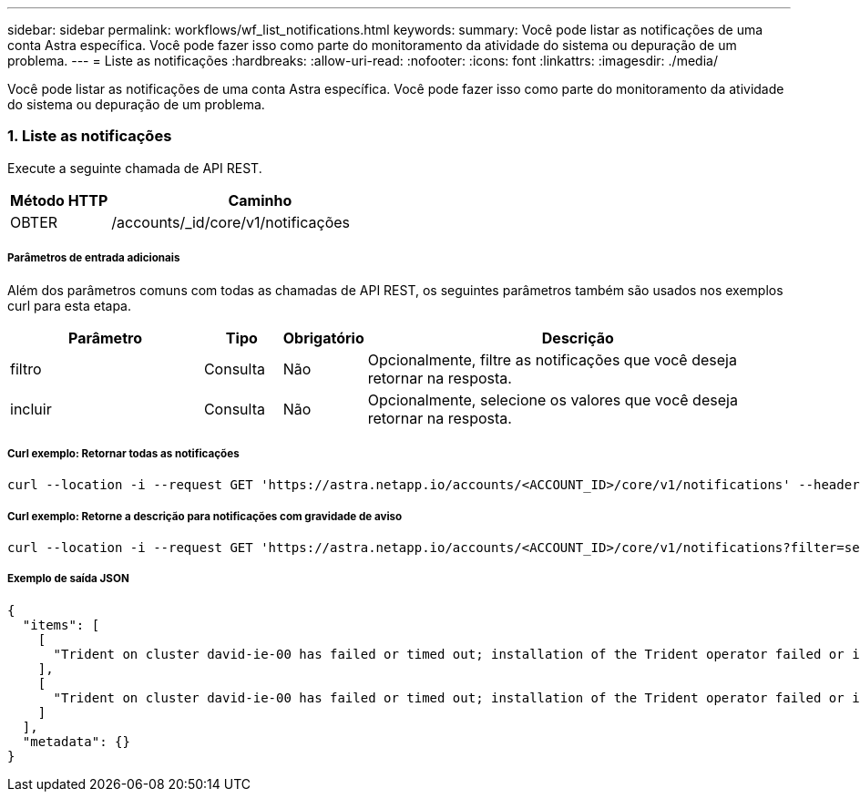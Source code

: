 ---
sidebar: sidebar 
permalink: workflows/wf_list_notifications.html 
keywords:  
summary: Você pode listar as notificações de uma conta Astra específica. Você pode fazer isso como parte do monitoramento da atividade do sistema ou depuração de um problema. 
---
= Liste as notificações
:hardbreaks:
:allow-uri-read: 
:nofooter: 
:icons: font
:linkattrs: 
:imagesdir: ./media/


[role="lead"]
Você pode listar as notificações de uma conta Astra específica. Você pode fazer isso como parte do monitoramento da atividade do sistema ou depuração de um problema.



=== 1. Liste as notificações

Execute a seguinte chamada de API REST.

[cols="25,75"]
|===
| Método HTTP | Caminho 


| OBTER | /accounts/_id/core/v1/notificações 
|===


===== Parâmetros de entrada adicionais

Além dos parâmetros comuns com todas as chamadas de API REST, os seguintes parâmetros também são usados nos exemplos curl para esta etapa.

[cols="25,10,10,55"]
|===
| Parâmetro | Tipo | Obrigatório | Descrição 


| filtro | Consulta | Não | Opcionalmente, filtre as notificações que você deseja retornar na resposta. 


| incluir | Consulta | Não | Opcionalmente, selecione os valores que você deseja retornar na resposta. 
|===


===== Curl exemplo: Retornar todas as notificações

[source, curl]
----
curl --location -i --request GET 'https://astra.netapp.io/accounts/<ACCOUNT_ID>/core/v1/notifications' --header 'Accept: */*' --header 'Authorization: Bearer <API_TOKEN>'
----


===== Curl exemplo: Retorne a descrição para notificações com gravidade de aviso

[source, curl]
----
curl --location -i --request GET 'https://astra.netapp.io/accounts/<ACCOUNT_ID>/core/v1/notifications?filter=severity%20eq%20'warning'&include=description' --header 'Accept: */*' --header 'Authorization: Bearer <API_TOKEN>'
----


===== Exemplo de saída JSON

[source, json]
----
{
  "items": [
    [
      "Trident on cluster david-ie-00 has failed or timed out; installation of the Trident operator failed or is not yet complete; operator failed to reach an installed state within 300.00 seconds; container trident-operator not found in operator deployment"
    ],
    [
      "Trident on cluster david-ie-00 has failed or timed out; installation of the Trident operator failed or is not yet complete; operator failed to reach an installed state within 300.00 seconds; container trident-operator not found in operator deployment"
    ]
  ],
  "metadata": {}
}
----
